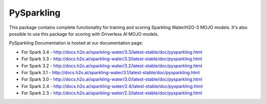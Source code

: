 PySparkling
===========

This package contains complete functionality for training and scoring Sparkling Water/H2O-3 MOJO models. It's also possible
to use this package for scoring with Driverless AI MOJO models.

|Join the chat at https://gitter.im/h2oai/sparkling-water| |License| |Powered by H2O.ai|

PySparkling Documentation is hosted at our documentation page:

- For Spark 3.4 - http://docs.h2o.ai/sparkling-water/3.3/latest-stable/doc/pysparkling.html
- For Spark 3.3 - http://docs.h2o.ai/sparkling-water/3.3/latest-stable/doc/pysparkling.html
- For Spark 3.2 - http://docs.h2o.ai/sparkling-water/3.2/latest-stable/doc/pysparkling.html
- For Spark 3.1 - http://docs.h2o.ai/sparkling-water/3.1/latest-stable/doc/pysparkling.html
- For Spark 3.0 - http://docs.h2o.ai/sparkling-water/3.0/latest-stable/doc/pysparkling.html
- For Spark 2.4 - http://docs.h2o.ai/sparkling-water/2.4/latest-stable/doc/pysparkling.html
- For Spark 2.3 - http://docs.h2o.ai/sparkling-water/2.3/latest-stable/doc/pysparkling.html

.. |Join the chat at https://gitter.im/h2oai/sparkling-water| image:: https://badges.gitter.im/Join%20Chat.svg
   :target: Join the chat at https://gitter.im/h2oai/sparkling-water?utm_source=badge&utm_medium=badge&utm_campaign=pr-badge&utm_content=badge
.. |License| image:: https://img.shields.io/badge/License-Apache%202-blue.svg
   :target: LICENSE
.. |Powered by H2O.ai| image:: https://img.shields.io/badge/powered%20by-h2oai-yellow.svg
   :target: https://github.com/h2oai/
